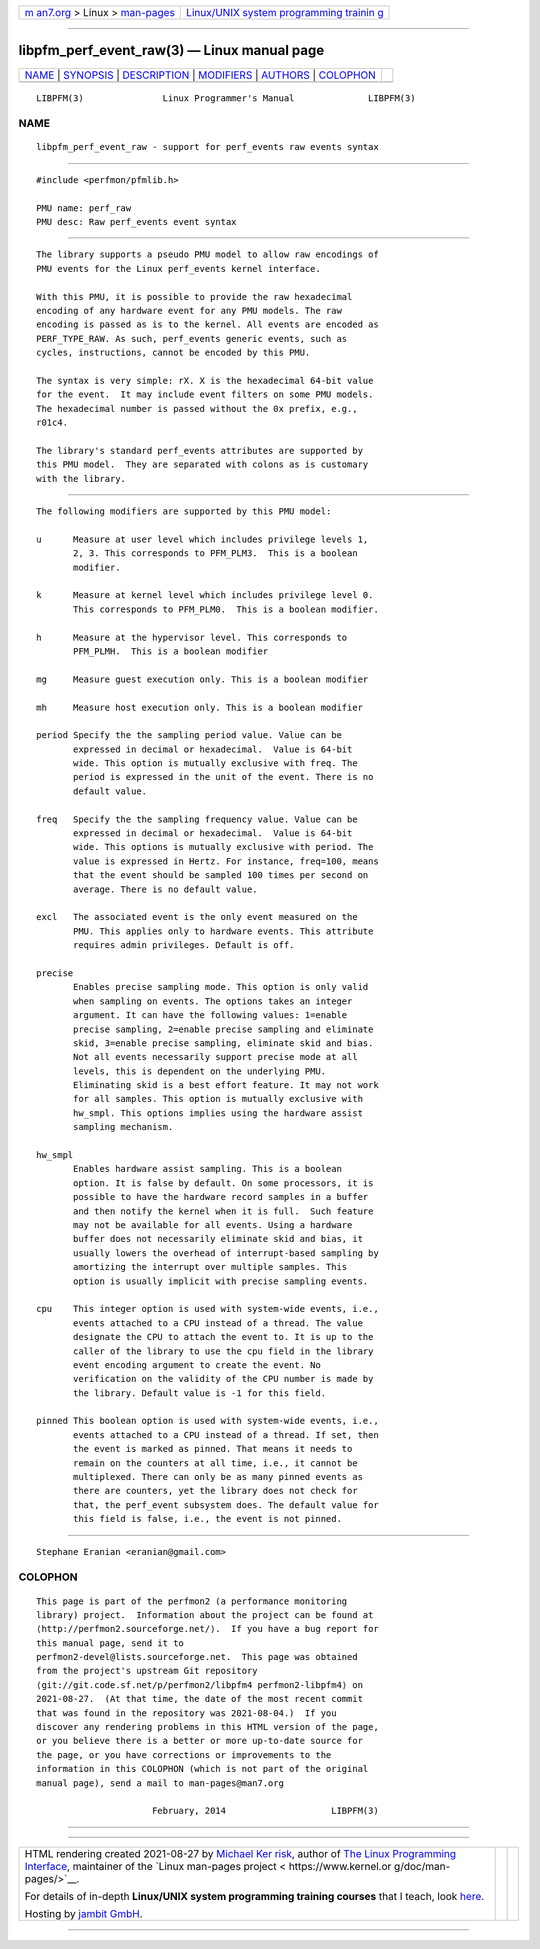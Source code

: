 .. container:: page-top

.. container:: nav-bar

   +----------------------------------+----------------------------------+
   | `m                               | `Linux/UNIX system programming   |
   | an7.org <../../../index.html>`__ | trainin                          |
   | > Linux >                        | g <http://man7.org/training/>`__ |
   | `man-pages <../index.html>`__    |                                  |
   +----------------------------------+----------------------------------+

--------------

libpfm_perf_event_raw(3) — Linux manual page
============================================

+-----------------------------------+-----------------------------------+
| `NAME <#NAME>`__ \|               |                                   |
| `SYNOPSIS <#SYNOPSIS>`__ \|       |                                   |
| `DESCRIPTION <#DESCRIPTION>`__ \| |                                   |
| `MODIFIERS <#MODIFIERS>`__ \|     |                                   |
| `AUTHORS <#AUTHORS>`__ \|         |                                   |
| `COLOPHON <#COLOPHON>`__          |                                   |
+-----------------------------------+-----------------------------------+
| .. container:: man-search-box     |                                   |
+-----------------------------------+-----------------------------------+

::

   LIBPFM(3)               Linux Programmer's Manual              LIBPFM(3)

NAME
-------------------------------------------------

::

          libpfm_perf_event_raw - support for perf_events raw events syntax


---------------------------------------------------------

::

          #include <perfmon/pfmlib.h>

          PMU name: perf_raw
          PMU desc: Raw perf_events event syntax


---------------------------------------------------------------

::

          The library supports a pseudo PMU model to allow raw encodings of
          PMU events for the Linux perf_events kernel interface.

          With this PMU, it is possible to provide the raw hexadecimal
          encoding of any hardware event for any PMU models. The raw
          encoding is passed as is to the kernel. All events are encoded as
          PERF_TYPE_RAW. As such, perf_events generic events, such as
          cycles, instructions, cannot be encoded by this PMU.

          The syntax is very simple: rX. X is the hexadecimal 64-bit value
          for the event.  It may include event filters on some PMU models.
          The hexadecimal number is passed without the 0x prefix, e.g.,
          r01c4.

          The library's standard perf_events attributes are supported by
          this PMU model.  They are separated with colons as is customary
          with the library.


-----------------------------------------------------------

::

          The following modifiers are supported by this PMU model:

          u      Measure at user level which includes privilege levels 1,
                 2, 3. This corresponds to PFM_PLM3.  This is a boolean
                 modifier.

          k      Measure at kernel level which includes privilege level 0.
                 This corresponds to PFM_PLM0.  This is a boolean modifier.

          h      Measure at the hypervisor level. This corresponds to
                 PFM_PLMH.  This is a boolean modifier

          mg     Measure guest execution only. This is a boolean modifier

          mh     Measure host execution only. This is a boolean modifier

          period Specify the the sampling period value. Value can be
                 expressed in decimal or hexadecimal.  Value is 64-bit
                 wide. This option is mutually exclusive with freq. The
                 period is expressed in the unit of the event. There is no
                 default value.

          freq   Specify the the sampling frequency value. Value can be
                 expressed in decimal or hexadecimal.  Value is 64-bit
                 wide. This options is mutually exclusive with period. The
                 value is expressed in Hertz. For instance, freq=100, means
                 that the event should be sampled 100 times per second on
                 average. There is no default value.

          excl   The associated event is the only event measured on the
                 PMU. This applies only to hardware events. This attribute
                 requires admin privileges. Default is off.

          precise
                 Enables precise sampling mode. This option is only valid
                 when sampling on events. The options takes an integer
                 argument. It can have the following values: 1=enable
                 precise sampling, 2=enable precise sampling and eliminate
                 skid, 3=enable precise sampling, eliminate skid and bias.
                 Not all events necessarily support precise mode at all
                 levels, this is dependent on the underlying PMU.
                 Eliminating skid is a best effort feature. It may not work
                 for all samples. This option is mutually exclusive with
                 hw_smpl. This options implies using the hardware assist
                 sampling mechanism.

          hw_smpl
                 Enables hardware assist sampling. This is a boolean
                 option. It is false by default. On some processors, it is
                 possible to have the hardware record samples in a buffer
                 and then notify the kernel when it is full.  Such feature
                 may not be available for all events. Using a hardware
                 buffer does not necessarily eliminate skid and bias, it
                 usually lowers the overhead of interrupt-based sampling by
                 amortizing the interrupt over multiple samples. This
                 option is usually implicit with precise sampling events.

          cpu    This integer option is used with system-wide events, i.e.,
                 events attached to a CPU instead of a thread. The value
                 designate the CPU to attach the event to. It is up to the
                 caller of the library to use the cpu field in the library
                 event encoding argument to create the event. No
                 verification on the validity of the CPU number is made by
                 the library. Default value is -1 for this field.

          pinned This boolean option is used with system-wide events, i.e.,
                 events attached to a CPU instead of a thread. If set, then
                 the event is marked as pinned. That means it needs to
                 remain on the counters at all time, i.e., it cannot be
                 multiplexed. There can only be as many pinned events as
                 there are counters, yet the library does not check for
                 that, the perf_event subsystem does. The default value for
                 this field is false, i.e., the event is not pinned.


-------------------------------------------------------

::

          Stephane Eranian <eranian@gmail.com>

COLOPHON
---------------------------------------------------------

::

          This page is part of the perfmon2 (a performance monitoring
          library) project.  Information about the project can be found at
          ⟨http://perfmon2.sourceforge.net/⟩.  If you have a bug report for
          this manual page, send it to
          perfmon2-devel@lists.sourceforge.net.  This page was obtained
          from the project's upstream Git repository
          ⟨git://git.code.sf.net/p/perfmon2/libpfm4 perfmon2-libpfm4⟩ on
          2021-08-27.  (At that time, the date of the most recent commit
          that was found in the repository was 2021-08-04.)  If you
          discover any rendering problems in this HTML version of the page,
          or you believe there is a better or more up-to-date source for
          the page, or you have corrections or improvements to the
          information in this COLOPHON (which is not part of the original
          manual page), send a mail to man-pages@man7.org

                                February, 2014                    LIBPFM(3)

--------------

--------------

.. container:: footer

   +-----------------------+-----------------------+-----------------------+
   | HTML rendering        |                       | |Cover of TLPI|       |
   | created 2021-08-27 by |                       |                       |
   | `Michael              |                       |                       |
   | Ker                   |                       |                       |
   | risk <https://man7.or |                       |                       |
   | g/mtk/index.html>`__, |                       |                       |
   | author of `The Linux  |                       |                       |
   | Programming           |                       |                       |
   | Interface <https:     |                       |                       |
   | //man7.org/tlpi/>`__, |                       |                       |
   | maintainer of the     |                       |                       |
   | `Linux man-pages      |                       |                       |
   | project <             |                       |                       |
   | https://www.kernel.or |                       |                       |
   | g/doc/man-pages/>`__. |                       |                       |
   |                       |                       |                       |
   | For details of        |                       |                       |
   | in-depth **Linux/UNIX |                       |                       |
   | system programming    |                       |                       |
   | training courses**    |                       |                       |
   | that I teach, look    |                       |                       |
   | `here <https://ma     |                       |                       |
   | n7.org/training/>`__. |                       |                       |
   |                       |                       |                       |
   | Hosting by `jambit    |                       |                       |
   | GmbH                  |                       |                       |
   | <https://www.jambit.c |                       |                       |
   | om/index_en.html>`__. |                       |                       |
   +-----------------------+-----------------------+-----------------------+

--------------

.. container:: statcounter

   |Web Analytics Made Easy - StatCounter|

.. |Cover of TLPI| image:: https://man7.org/tlpi/cover/TLPI-front-cover-vsmall.png
   :target: https://man7.org/tlpi/
.. |Web Analytics Made Easy - StatCounter| image:: https://c.statcounter.com/7422636/0/9b6714ff/1/
   :class: statcounter
   :target: https://statcounter.com/
